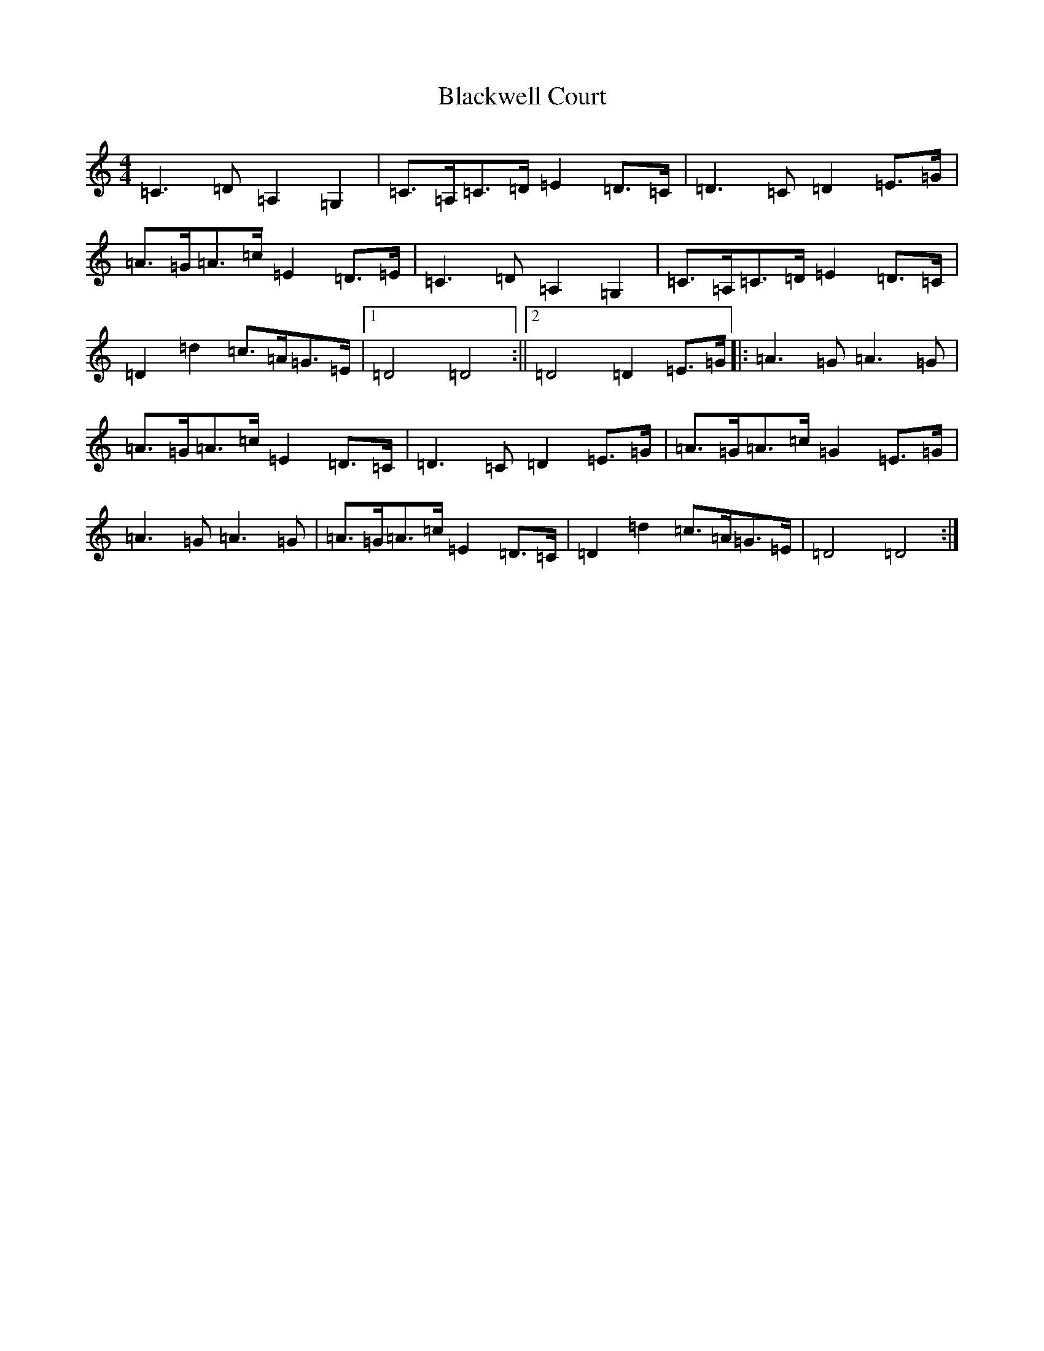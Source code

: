 X: 2039
T: Blackwell Court
S: https://thesession.org/tunes/8155#setting8155
R: march
M:4/4
L:1/8
K: C Major
=C3=D=A,2=G,2|=C>=A,=C>=D=E2=D>=C|=D3=C=D2=E>=G|=A>=G=A>=c=E2=D>=E|=C3=D=A,2=G,2|=C>=A,=C>=D=E2=D>=C|=D2=d2=c>=A=G>=E|1=D4=D4:||2=D4=D2=E>=G|:=A3=G=A3=G|=A>=G=A>=c=E2=D>=C|=D3=C=D2=E>=G|=A>=G=A>=c=G2=E>=G|=A3=G=A3=G|=A>=G=A>=c=E2=D>=C|=D2=d2=c>=A=G>=E|=D4=D4:|